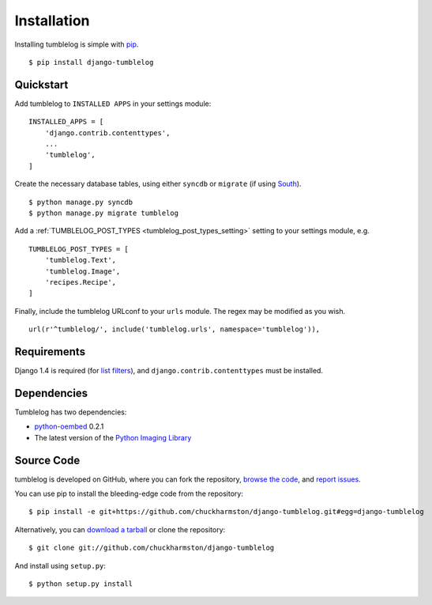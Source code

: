 Installation
============
Installing tumblelog is simple with `pip <http://www.pip-installer.org/en/latest/index.html>`_.

::

    $ pip install django-tumblelog

Quickstart
----------

Add tumblelog to ``INSTALLED APPS`` in your settings module:

::

    INSTALLED_APPS = [
        'django.contrib.contenttypes',
        ...
        'tumblelog',
    ]

Create the necessary database tables, using either ``syncdb`` or ``migrate`` (if using `South <http://south.aeracode.org/>`_).

::

    $ python manage.py syncdb
    $ python manage.py migrate tumblelog

Add a :ref:`TUMBLELOG_POST_TYPES <tumblelog_post_types_setting>` setting to your settings module, e.g.

::

    TUMBLELOG_POST_TYPES = [
        'tumblelog.Text',
        'tumblelog.Image',
        'recipes.Recipe',
    ]

Finally, include the tumblelog URLconf to your ``urls`` module. The regex may be modified as you wish.

::

    url(r'^tumblelog/', include('tumblelog.urls', namespace='tumblelog')),

Requirements
------------

Django 1.4 is required (for `list filters <https://docs.djangoproject.com/en/dev/ref/contrib/admin/#django.contrib.admin.ModelAdmin.list_filter>`_), and ``django.contrib.contenttypes`` must be installed.

Dependencies
------------

Tumblelog has two dependencies:

- `python-oembed <https://github.com/abarmat/python-oembed>`_ 0.2.1
- The latest version of the `Python Imaging Library <http://www.pythonware.com/products/pil/>`_

Source Code
-----------

tumblelog is developed on GitHub, where you can fork the repository, `browse the code <https://github.com/chuckharmston/django-tumblelog>`_, and `report issues <https://github.com/chuckharmston/django-tumblelog/issues>`_.

You can use pip to install the bleeding-edge code from the repository:

::

    $ pip install -e git+https://github.com/chuckharmston/django-tumblelog.git#egg=django-tumblelog

Alternatively, you can `download a tarball <https://github.com/chuckharmston/django-tumblelog/tarball/master>`_ or clone the repository:

::

    $ git clone git://github.com/chuckharmston/django-tumblelog

And install using ``setup.py``:

::

    $ python setup.py install
